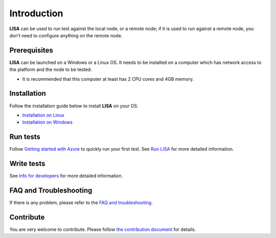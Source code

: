 Introduction
============

**LISA** can be used to run test against the local node, or a remote node;
if it is used to run against a remote node, you don’t need to configure
anything on the remote node.

.. figure:: img/deploy.svg
   :alt: deploy

Prerequisites
-------------

**LISA** can be launched on a Windows or a Linux OS. It needs to be
installed on a computer which has network access to the platform and the
node to be tested.

-  It is recommended that this computer at least has 2 CPU cores and 4GB
   memory.

Installation
------------

Follow the installation guide below to install **LISA** on your OS.

-  `Installation on Linux <installation_linux.html>`__
-  `Installation on Windows <installation_windows.html>`__

Run tests
---------

Follow `Getting started with Azure <run_test/quick_run.html>`__ to
quickly run your first test. See `Run LISA <run_test/run.html>`__ for
more detailed information.

Write tests
-----------

See `Info for developers <write_test/write.html>`__ for more detailed
information.

FAQ and Troubleshooting
-----------------------

If there is any problem, please refer to the `FAQ and
troubleshooting <troubleshooting.html>`__.

Contribute
----------

You are very welcome to contribute. Please follow `the contribution
document <contributing.html>`__ for details.
